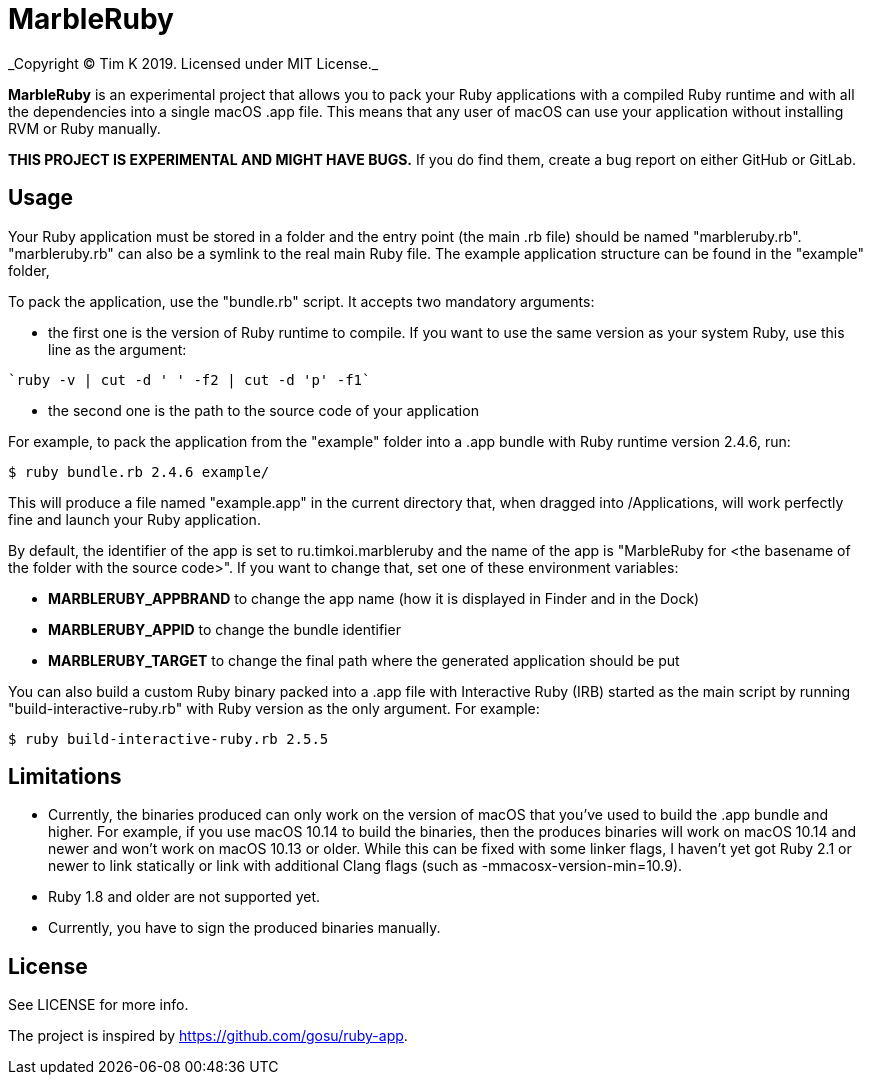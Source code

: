 = MarbleRuby
_Copyright (C) Tim K 2019. Licensed under MIT License._

*MarbleRuby* is an experimental project that allows you to pack your Ruby applications with a compiled Ruby runtime and with all the dependencies into a single macOS .app file. This means that any user of macOS can use your application without installing RVM or Ruby manually.

*THIS PROJECT IS EXPERIMENTAL AND MIGHT HAVE BUGS.* If you do find them, create a bug report on either GitHub or GitLab.

== Usage
Your Ruby application must be stored in a folder and the entry point (the main .rb file) should be named "marbleruby.rb". "marbleruby.rb" can also be a symlink to the real main Ruby file. The example application structure can be found in the "example" folder,

To pack the application, use the "bundle.rb" script. It accepts two mandatory arguments:
[squares]
- the first one is the version of Ruby runtime to compile. If you want to use the same version as your system Ruby, use this line as the argument:
[source,bash]
----
`ruby -v | cut -d ' ' -f2 | cut -d 'p' -f1`
----
- the second one is the path to the source code of your application

For example, to pack the application from the "example" folder into a .app bundle with Ruby runtime version 2.4.6, run:
[source,bash]
----
$ ruby bundle.rb 2.4.6 example/
----

This will produce a file named "example.app" in the current directory that, when dragged into /Applications, will work perfectly fine and launch your Ruby application. 

By default, the identifier of the app is set to ru.timkoi.marbleruby and the name of the app is "MarbleRuby for <the basename of the folder with the source code>". If you want to change that, set one of these environment variables:
[squares]
- *MARBLERUBY_APPBRAND* to change the app name (how it is displayed in Finder and in the Dock)
- *MARBLERUBY_APPID* to change the bundle identifier
- *MARBLERUBY_TARGET* to change the final path where the generated application should be put

You can also build a custom Ruby binary packed into a .app file with Interactive Ruby (IRB) started as the main script by running "build-interactive-ruby.rb" with Ruby version as the only argument. For example:
[source,bash]
----
$ ruby build-interactive-ruby.rb 2.5.5
----

== Limitations
[squares]
- Currently, the binaries produced can only work on the version of macOS that you've used to build the .app bundle and higher. For example, if you use macOS 10.14 to build the binaries, then the produces binaries will work on macOS 10.14 and newer and won't work on macOS 10.13 or older. While this can be fixed with some linker flags, I haven't yet got Ruby 2.1 or newer to link statically or link with additional Clang flags (such as -mmacosx-version-min=10.9).
- Ruby 1.8 and older are not supported yet.
- Currently, you have to sign the produced binaries manually.

== License
See LICENSE for more info.

The project is inspired by https://github.com/gosu/ruby-app.
